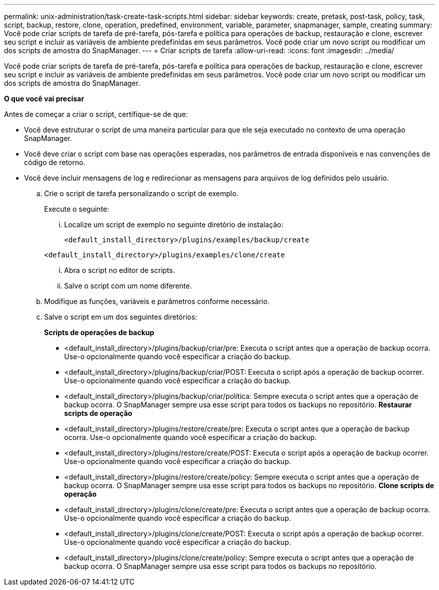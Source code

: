 ---
permalink: unix-administration/task-create-task-scripts.html 
sidebar: sidebar 
keywords: create, pretask, post-task, policy, task, script, backup, restore, clone,  operation, predefined, environment, variable, parameter, snapmanager, sample, creating 
summary: Você pode criar scripts de tarefa de pré-tarefa, pós-tarefa e política para operações de backup, restauração e clone, escrever seu script e incluir as variáveis de ambiente predefinidas em seus parâmetros. Você pode criar um novo script ou modificar um dos scripts de amostra do SnapManager. 
---
= Criar scripts de tarefa
:allow-uri-read: 
:icons: font
:imagesdir: ../media/


[role="lead"]
Você pode criar scripts de tarefa de pré-tarefa, pós-tarefa e política para operações de backup, restauração e clone, escrever seu script e incluir as variáveis de ambiente predefinidas em seus parâmetros. Você pode criar um novo script ou modificar um dos scripts de amostra do SnapManager.

*O que você vai precisar*

Antes de começar a criar o script, certifique-se de que:

* Você deve estruturar o script de uma maneira particular para que ele seja executado no contexto de uma operação SnapManager.
* Você deve criar o script com base nas operações esperadas, nos parâmetros de entrada disponíveis e nas convenções de código de retorno.
* Você deve incluir mensagens de log e redirecionar as mensagens para arquivos de log definidos pelo usuário.
+
.. Crie o script de tarefa personalizando o script de exemplo.
+
Execute o seguinte:

+
... Localize um script de exemplo no seguinte diretório de instalação:
+
`<default_install_directory>/plugins/examples/backup/create`

+
`<default_install_directory>/plugins/examples/clone/create`

... Abra o script no editor de scripts.
... Salve o script com um nome diferente.


.. Modifique as funções, variáveis e parâmetros conforme necessário.
.. Salve o script em um dos seguintes diretórios:
+
*Scripts de operações de backup*

+
*** <default_install_directory>/plugins/backup/criar/pre: Executa o script antes que a operação de backup ocorra. Use-o opcionalmente quando você especificar a criação do backup.
*** <default_install_directory>/plugins/backup/criar/POST: Executa o script após a operação de backup ocorrer. Use-o opcionalmente quando você especificar a criação do backup.
*** <default_install_directory>/plugins/backup/criar/política: Sempre executa o script antes que a operação de backup ocorra. O SnapManager sempre usa esse script para todos os backups no repositório. *Restaurar scripts de operação*
*** <default_install_directory>/plugins/restore/create/pre: Executa o script antes que a operação de backup ocorra. Use-o opcionalmente quando você especificar a criação do backup.
*** <default_install_directory>/plugins/restore/create/POST: Executa o script após a operação de backup ocorrer. Use-o opcionalmente quando você especificar a criação do backup.
*** <default_install_directory>/plugins/restore/create/policy: Sempre executa o script antes que a operação de backup ocorra. O SnapManager sempre usa esse script para todos os backups no repositório. *Clone scripts de operação*
*** <default_install_directory>/plugins/clone/create/pre: Executa o script antes que a operação de backup ocorra. Use-o opcionalmente quando você especificar a criação do backup.
*** <default_install_directory>/plugins/clone/create/POST: Executa o script após a operação de backup ocorrer. Use-o opcionalmente quando você especificar a criação do backup.
*** <default_install_directory>/plugins/clone/create/policy: Sempre executa o script antes que a operação de backup ocorra. O SnapManager sempre usa esse script para todos os backups no repositório.





